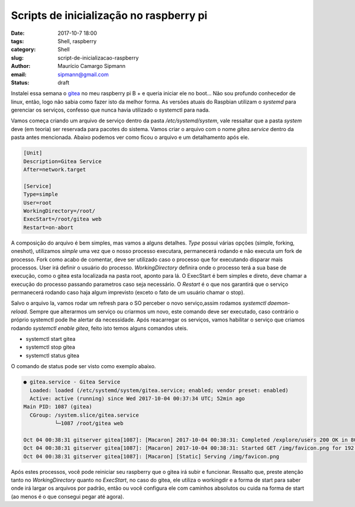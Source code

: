 Scripts de inicialização no raspberry pi
########################################

:date: 2017-10-7 18:00
:tags: Shell, raspberry
:category: Shell
:slug: script-de-inicializacao-raspberry
:author: Maurício Camargo Sipmann
:email:  sipmann@gmail.com
:status: draft

Instalei essa semana o gitea_ no meu raspberry pi B + e queria iniciar ele no boot... Não sou profundo conhecedor de linux, então, logo não sabia como fazer isto da melhor forma.
As versões atuais do Raspbian utilizam o `systemd` para gerenciar os serviços, confesso que nunca havia utilizado o systemctl para nada.

Vamos começa criando um arquivo de serviço dentro da pasta `/etc/systemd/system`, vale ressaltar que a pasta `system` deve (em teoria) ser reservada para pacotes do sistema.
Vamos criar o arquivo com o nome `gitea.service` dentro da pasta antes mencionada. Abaixo podemos ver como ficou o arquivo e um detalhamento após ele.

.. code-block:: bash

  [Unit]
  Description=Gitea Service
  After=network.target

  [Service]
  Type=simple
  User=root
  WorkingDirectory=/root/
  ExecStart=/root/gitea web
  Restart=on-abort

A composição do arquivo é bem simples, mas vamos a alguns detalhes. `Type` possui várias opções (simple, forking, oneshot), utilizamos `simple` uma vez que o nosso processo executara, permanecerá rodando e não executa um fork de processo.
Fork como acabo de comentar, deve ser utilizado caso o processo que for executando disparar mais processos. User irá definir o usuário do processo. `WorkingDirectory` definira onde o processo terá a sua base de execução, como o gitea esta localizada na pasta root,
aponto para lá. O ExecStart é bem simples e direto, deve chamar a execução do processo passando parametros caso seja necessário. O `Restart` é o que nos garantirá que o serviço permanecerá rodando caso haja algum imprevisto (exceto o fato de um usuário chamar o stop).

Salvo o arquivo la, vamos rodar um refresh para o SO perceber o novo serviço,assim rodamos `systemctl daemon-reload`. Sempre que alterarmos um serviço ou criarmos um novo, este comando deve ser executado, caso contrário o próprio systemctl pode lhe alertar da necessidade.
Após reacarregar os serviços, vamos habilitar o serviço que criamos rodando `systemctl enable gitea`, feito isto temos alguns comandos uteis. 

* systemctl start gitea
* systemctl stop gitea
* systemctl status gitea

O comando de status pode ser visto como exemplo abaixo.

.. code-block:: bash

  ● gitea.service - Gitea Service
    Loaded: loaded (/etc/systemd/system/gitea.service; enabled; vendor preset: enabled)
    Active: active (running) since Wed 2017-10-04 00:37:34 UTC; 52min ago
  Main PID: 1087 (gitea)
    CGroup: /system.slice/gitea.service
            └─1087 /root/gitea web

  Oct 04 00:38:31 gitserver gitea[1087]: [Macaron] 2017-10-04 00:38:31: Completed /explore/users 200 OK in 80.106173ms
  Oct 04 00:38:31 gitserver gitea[1087]: [Macaron] 2017-10-04 00:38:31: Started GET /img/favicon.png for 192.168.1.4
  Oct 04 00:38:31 gitserver gitea[1087]: [Macaron] [Static] Serving /img/favicon.png

Após estes processos, você pode reiniciar seu raspberry que o gitea irá subir e funcionar. Ressalto que, preste atenção tanto no `WorkingDirectory` quanto no `ExecStart`, no caso do gitea, ele utiliza o workingdir e a forma de start para saber onde irá largar os arquivos por padrão, então ou você configura ele com caminhos absolutos ou cuida na forma de start (ao menos é o que consegui pegar até agora).

.. _gitea: https://gitea.io
